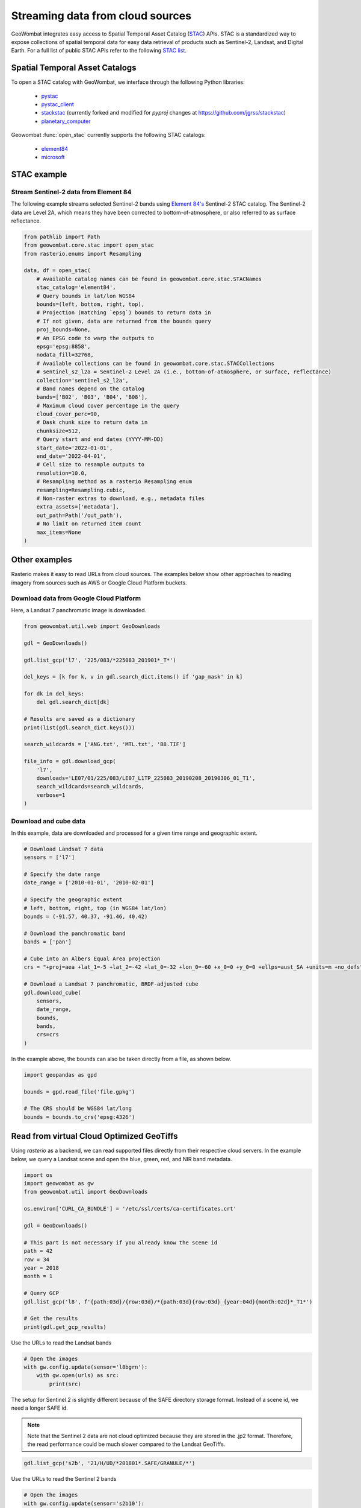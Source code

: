 .. _web:

Streaming data from cloud sources
=================================

GeoWombat integrates easy access to Spatial Temporal Asset Catalog (`STAC <https://stacspec.org/en>`_) APIs.
STAC is a standardized way to expose collections of spatial temporal data for easy data retrieval of products
such as Sentinel-2, Landsat, and Digital Earth. For a full list of public STAC
APIs refer to the following `STAC list <https://stacspec.org/en/about/datasets/>`_.

Spatial Temporal Asset Catalogs
-------------------------------

To open a STAC catalog with GeoWombat, we interface through the following Python libraries:

    * `pystac <https://pystac.readthedocs.io/en/latest/>`_
    * `pystac_client <https://pystac-client.readthedocs.io/en/latest/>`_
    * `stackstac <https://stackstac.readthedocs.io/en/latest/>`_ (currently forked and modified for `pyproj` changes at `https://github.com/jgrss/stackstac <https://github.com/jgrss/stackstac>`_)
    * `planetary_computer <https://pypi.org/project/planetary-computer/>`_

Geowombat :func:`open_stac` currently supports the following STAC catalogs:

    * `element84 <'https://earth-search.aws.element84.com/v0'>`_
    * `microsoft <'https://planetarycomputer.microsoft.com/api/stac/v1>`_

STAC example
------------

Stream Sentinel-2 data from Element 84
~~~~~~~~~~~~~~~~~~~~~~~~~~~~~~~~~~~~~~

The following example streams selected Sentinel-2 bands using `Element 84's <https://www.element84.com/>`_
Sentinel-2 STAC catalog. The Sentinel-2 data are Level 2A, which means they have been corrected to
bottom-of-atmosphere, or also referred to as surface reflectance.

.. code:: python

    from pathlib import Path
    from geowombat.core.stac import open_stac
    from rasterio.enums import Resampling

    data, df = open_stac(
        # Available catalog names can be found in geowombat.core.stac.STACNames
        stac_catalog='element84',
        # Query bounds in lat/lon WGS84
        bounds=(left, bottom, right, top),
        # Projection (matching `epsg`) bounds to return data in
        # If not given, data are returned from the bounds query
        proj_bounds=None,
        # An EPSG code to warp the outputs to
        epsg='epsg:8858',
        nodata_fill=32768,
        # Available collections can be found in geowombat.core.stac.STACCollections
        # sentinel_s2_l2a = Sentinel-2 Level 2A (i.e., bottom-of-atmosphere, or surface, reflectance)
        collection='sentinel_s2_l2a',
        # Band names depend on the catalog
        bands=['B02', 'B03', 'B04', 'B08'],
        # Maximum cloud cover percentage in the query
        cloud_cover_perc=90,
        # Dask chunk size to return data in
        chunksize=512,
        # Query start and end dates (YYYY-MM-DD)
        start_date='2022-01-01',
        end_date='2022-04-01',
        # Cell size to resample outputs to
        resolution=10.0,
        # Resampling method as a rasterio Resampling enum
        resampling=Resampling.cubic,
        # Non-raster extras to download, e.g., metadata files
        extra_assets=['metadata'],
        out_path=Path('/out_path'),
        # No limit on returned item count
        max_items=None
    )

Other examples
--------------

Rasterio makes it easy to read URLs from cloud sources. The examples below show other approaches to
reading imagery from sources such as AWS or Google Cloud Platform buckets.

Download data from Google Cloud Platform
~~~~~~~~~~~~~~~~~~~~~~~~~~~~~~~~~~~~~~~~

Here, a Landsat 7 panchromatic image is downloaded.

.. code:: python

    from geowombat.util.web import GeoDownloads

    gdl = GeoDownloads()

    gdl.list_gcp('l7', '225/083/*225083_201901*_T*')

    del_keys = [k for k, v in gdl.search_dict.items() if 'gap_mask' in k]

    for dk in del_keys:
        del gdl.search_dict[dk]

    # Results are saved as a dictionary
    print(list(gdl.search_dict.keys()))

    search_wildcards = ['ANG.txt', 'MTL.txt', 'B8.TIF']

    file_info = gdl.download_gcp(
        'l7',
        downloads='LE07/01/225/083/LE07_L1TP_225083_20190208_20190306_01_T1',
        search_wildcards=search_wildcards,
        verbose=1
    )

Download and cube data
~~~~~~~~~~~~~~~~~~~~~~

In this example, data are downloaded and processed for a given time range and geographic extent.

.. code:: python

    # Download Landsat 7 data
    sensors = ['l7']

    # Specify the date range
    date_range = ['2010-01-01', '2010-02-01']

    # Specify the geographic extent
    # left, bottom, right, top (in WGS84 lat/lon)
    bounds = (-91.57, 40.37, -91.46, 40.42)

    # Download the panchromatic band
    bands = ['pan']

    # Cube into an Albers Equal Area projection
    crs = "+proj=aea +lat_1=-5 +lat_2=-42 +lat_0=-32 +lon_0=-60 +x_0=0 +y_0=0 +ellps=aust_SA +units=m +no_defs"

    # Download a Landsat 7 panchromatic, BRDF-adjusted cube
    gdl.download_cube(
        sensors,
        date_range,
        bounds,
        bands,
        crs=crs
    )

In the example above, the bounds can also be taken directly from a file, as shown below.

.. code:: python

    import geopandas as gpd

    bounds = gpd.read_file('file.gpkg')

    # The CRS should be WGS84 lat/long
    bounds = bounds.to_crs('epsg:4326')

Read from virtual Cloud Optimized GeoTiffs
------------------------------------------

Using `rasterio` as a backend, we can read supported files directly from their respective cloud servers. In the example below,
we query a Landsat scene and open the blue, green, red, and NIR band metadata.

.. code:: python

    import os
    import geowombat as gw
    from geowombat.util import GeoDownloads

    os.environ['CURL_CA_BUNDLE'] = '/etc/ssl/certs/ca-certificates.crt'

    gdl = GeoDownloads()

    # This part is not necessary if you already know the scene id
    path = 42
    row = 34
    year = 2018
    month = 1

    # Query GCP
    gdl.list_gcp('l8', f'{path:03d}/{row:03d}/*{path:03d}{row:03d}_{year:04d}{month:02d}*_T1*')

    # Get the results
    print(gdl.get_gcp_results)

.. ipython:: python

    from geowombat.util import GeoDownloads
    gdl = GeoDownloads()

    # Select a scene id from the query
    scene_id = 'LC08_L1TP_042034_20180110_20180119_01_T1'

    # Set a list of bands to read
    bands = ['blue', 'green', 'red', 'nir']

    # Get the GCP URLs
    urls, meta_url = gdl.get_landsat_urls(scene_id, bands=bands)

    for url in urls:
        print(url)

Use the URLs to read the Landsat bands

.. code:: python

    # Open the images
    with gw.config.update(sensor='l8bgrn'):
        with gw.open(urls) as src:
            print(src)

The setup for Sentinel 2 is slightly different because of the SAFE directory storage format. Instead of a scene id, we need
a longer SAFE id.

.. note::

    Note that the Sentinel 2 data are not cloud optimized because they are stored in the .jp2 format. Therefore, the read performance
    could be much slower compared to the Landsat GeoTiffs.

.. code:: python

    gdl.list_gcp('s2b', '21/H/UD/*201801*.SAFE/GRANULE/*')

.. ipython:: python

    from geowombat.util import GeoDownloads
    gdl = GeoDownloads()

    safe_id = 'S2B_MSIL1C_20180124T135109_N0206_R024_T21HUD_20180124T153339.SAFE/GRANULE/L1C_T21HUD_A004626_20180124T135105'

    # We will read the blue, green, red, and NIR 10m bands
    bands = ['blue', 'green', 'red', 'nir']

    urls, meta_url = gdl.get_sentinel2_urls(safe_id, bands=bands)

    for url in urls:
        print(url)

Use the URLs to read the Sentinel 2 bands

.. code:: python

    # Open the images
    with gw.config.update(sensor='s2b10'):
        with gw.open(urls) as src:
            print(src)
